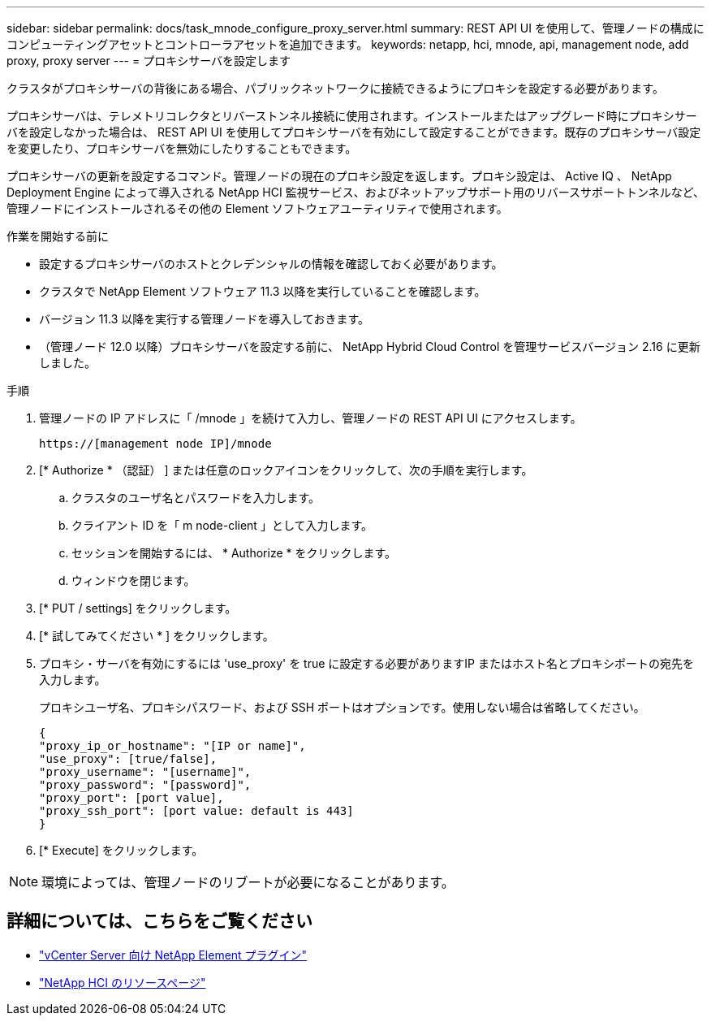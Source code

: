---
sidebar: sidebar 
permalink: docs/task_mnode_configure_proxy_server.html 
summary: REST API UI を使用して、管理ノードの構成にコンピューティングアセットとコントローラアセットを追加できます。 
keywords: netapp, hci, mnode, api, management node, add proxy, proxy server 
---
= プロキシサーバを設定します


[role="lead"]
クラスタがプロキシサーバの背後にある場合、パブリックネットワークに接続できるようにプロキシを設定する必要があります。

プロキシサーバは、テレメトリコレクタとリバーストンネル接続に使用されます。インストールまたはアップグレード時にプロキシサーバを設定しなかった場合は、 REST API UI を使用してプロキシサーバを有効にして設定することができます。既存のプロキシサーバ設定を変更したり、プロキシサーバを無効にしたりすることもできます。

プロキシサーバの更新を設定するコマンド。管理ノードの現在のプロキシ設定を返します。プロキシ設定は、 Active IQ 、 NetApp Deployment Engine によって導入される NetApp HCI 監視サービス、およびネットアップサポート用のリバースサポートトンネルなど、管理ノードにインストールされるその他の Element ソフトウェアユーティリティで使用されます。

.作業を開始する前に
* 設定するプロキシサーバのホストとクレデンシャルの情報を確認しておく必要があります。
* クラスタで NetApp Element ソフトウェア 11.3 以降を実行していることを確認します。
* バージョン 11.3 以降を実行する管理ノードを導入しておきます。
* （管理ノード 12.0 以降）プロキシサーバを設定する前に、 NetApp Hybrid Cloud Control を管理サービスバージョン 2.16 に更新しました。


.手順
. 管理ノードの IP アドレスに「 /mnode 」を続けて入力し、管理ノードの REST API UI にアクセスします。
+
[listing]
----
https://[management node IP]/mnode
----
. [* Authorize * （認証） ] または任意のロックアイコンをクリックして、次の手順を実行します。
+
.. クラスタのユーザ名とパスワードを入力します。
.. クライアント ID を「 m node-client 」として入力します。
.. セッションを開始するには、 * Authorize * をクリックします。
.. ウィンドウを閉じます。


. [* PUT / settings] をクリックします。
. [* 試してみてください * ] をクリックします。
. プロキシ・サーバを有効にするには 'use_proxy' を true に設定する必要がありますIP またはホスト名とプロキシポートの宛先を入力します。
+
プロキシユーザ名、プロキシパスワード、および SSH ポートはオプションです。使用しない場合は省略してください。

+
[listing]
----
{
"proxy_ip_or_hostname": "[IP or name]",
"use_proxy": [true/false],
"proxy_username": "[username]",
"proxy_password": "[password]",
"proxy_port": [port value],
"proxy_ssh_port": [port value: default is 443]
}
----
. [* Execute] をクリックします。



NOTE: 環境によっては、管理ノードのリブートが必要になることがあります。

[discrete]
== 詳細については、こちらをご覧ください

* https://docs.netapp.com/us-en/vcp/index.html["vCenter Server 向け NetApp Element プラグイン"^]
* https://www.netapp.com/hybrid-cloud/hci-documentation/["NetApp HCI のリソースページ"^]

